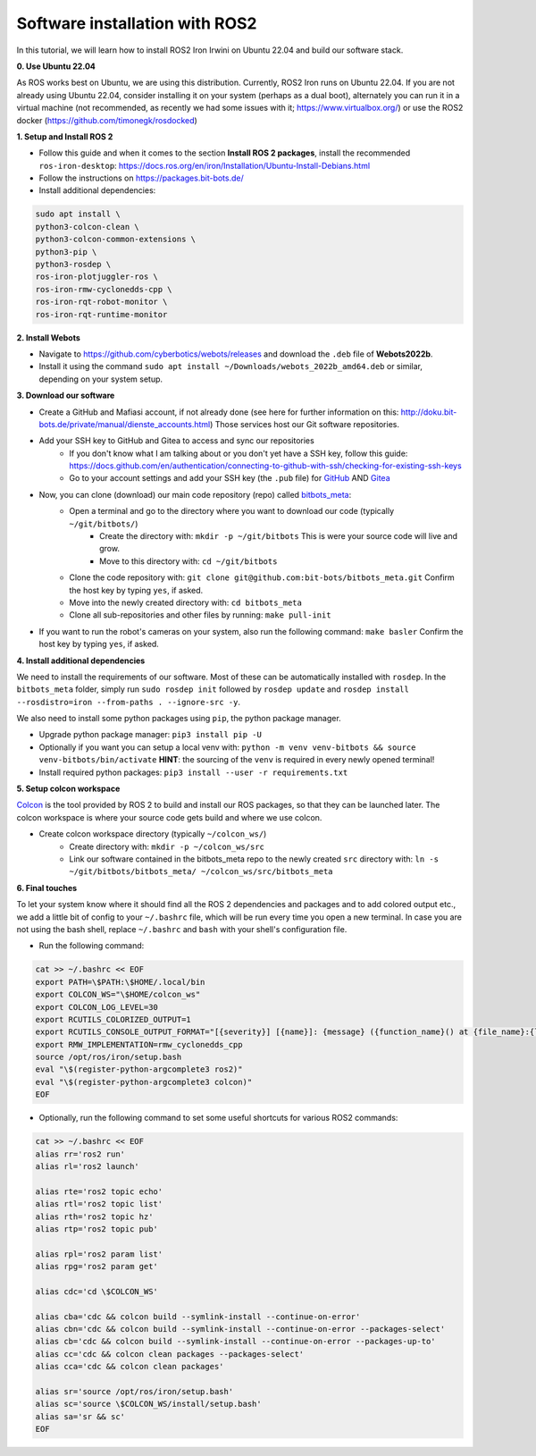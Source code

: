 Software installation with ROS2
===============================

In this tutorial, we will learn how to install ROS2 Iron Irwini on Ubuntu 22.04 and build our software stack.

**0. Use Ubuntu 22.04**

As ROS works best on Ubuntu, we are using this distribution.
Currently, ROS2 Iron runs on Ubuntu 22.04.
If you are not already using Ubuntu 22.04, consider installing it on your system (perhaps as a dual boot), alternately you can run it in a virtual machine (not recommended, as recently we had some issues with it; https://www.virtualbox.org/) or use the ROS2 docker (https://github.com/timonegk/rosdocked)

**1. Setup and Install ROS 2**

- Follow this guide and when it comes to the section **Install ROS 2 packages**, install the recommended ``ros-iron-desktop``: https://docs.ros.org/en/iron/Installation/Ubuntu-Install-Debians.html
- Follow the instructions on https://packages.bit-bots.de/
- Install additional dependencies:

.. code-block:: bash

  sudo apt install \
  python3-colcon-clean \
  python3-colcon-common-extensions \
  python3-pip \
  python3-rosdep \
  ros-iron-plotjuggler-ros \
  ros-iron-rmw-cyclonedds-cpp \
  ros-iron-rqt-robot-monitor \
  ros-iron-rqt-runtime-monitor

**2. Install Webots**

- Navigate to https://github.com/cyberbotics/webots/releases and download the ``.deb`` file of **Webots2022b**.
- Install it using the command ``sudo apt install ~/Downloads/webots_2022b_amd64.deb`` or similar, depending on your system setup.

**3. Download our software**

- Create a GitHub and Mafiasi account, if not already done (see here for further information on this: http://doku.bit-bots.de/private/manual/dienste_accounts.html)
  Those services host our Git software repositories.
- Add your SSH key to GitHub and Gitea to access and sync our repositories
    - If you don't know what I am talking about or you don't yet have a SSH key, follow this guide: https://docs.github.com/en/authentication/connecting-to-github-with-ssh/checking-for-existing-ssh-keys
    - Go to your account settings and add your SSH key (the ``.pub`` file) for `GitHub <https://github.com/settings/keys>`_ AND `Gitea <https://git.mafiasi.de/user/settings/keys>`_
- Now, you can clone (download) our main code repository (repo) called `bitbots_meta <https://github.com/bit-bots/bitbots_meta>`_:
    - Open a terminal and go to the directory where you want to download our code (typically ``~/git/bitbots/``)
        - Create the directory with: ``mkdir -p ~/git/bitbots``
          This is were your source code will live and grow.
        - Move to this directory with: ``cd ~/git/bitbots``
    - Clone the code repository with: ``git clone git@github.com:bit-bots/bitbots_meta.git``
      Confirm the host key by typing ``yes``, if asked.
    - Move into the newly created directory with: ``cd bitbots_meta``
    - Clone all sub-repositories and other files by running: ``make pull-init``
- If you want to run the robot's cameras on your system, also run the following command: ``make basler`` Confirm the host key by typing ``yes``, if asked.

**4. Install additional dependencies**

We need to install the requirements of our software. Most of these can be automatically installed
with ``rosdep``. In the ``bitbots_meta`` folder, simply run ``sudo rosdep init`` followed by ``rosdep update`` and ``rosdep install --rosdistro=iron --from-paths . --ignore-src -y``.

We also need to install some python packages using ``pip``, the python package manager.

- Upgrade python package manager: ``pip3 install pip -U``
- Optionally if you want you can setup a local venv with: ``python -m venv venv-bitbots && source venv-bitbots/bin/activate``
  **HINT**: the sourcing of the ``venv`` is required in every newly opened terminal!
- Install required python packages: ``pip3 install --user -r requirements.txt``

**5. Setup colcon workspace**

`Colcon <https://docs.ros.org/en/iron/Tutorials/Beginner-Client-Libraries/Colcon-Tutorial.html>`_ is the tool provided by ROS 2 to build and install our ROS packages, so that they can be launched later.
The colcon workspace is where your source code gets build and where we use colcon.

- Create colcon workspace directory (typically ``~/colcon_ws/``)
    - Create directory with: ``mkdir -p ~/colcon_ws/src``
    - Link our software contained in the bitbots_meta repo to the newly created ``src`` directory with: ``ln -s ~/git/bitbots/bitbots_meta/ ~/colcon_ws/src/bitbots_meta``

**6. Final touches**

To let your system know where it should find all the ROS 2 dependencies and packages and to add colored output etc., we add a little bit of config to your ``~/.bashrc`` file, which will be run every time you open a new terminal.
In case you are not using the bash shell, replace ``~/.bashrc`` and ``bash`` with your shell's configuration file.

- Run the following command:

.. code-block:: bash

  cat >> ~/.bashrc << EOF
  export PATH=\$PATH:\$HOME/.local/bin
  export COLCON_WS="\$HOME/colcon_ws"
  export COLCON_LOG_LEVEL=30
  export RCUTILS_COLORIZED_OUTPUT=1
  export RCUTILS_CONSOLE_OUTPUT_FORMAT="[{severity}] [{name}]: {message} ({function_name}() at {file_name}:{line_number})"
  export RMW_IMPLEMENTATION=rmw_cyclonedds_cpp
  source /opt/ros/iron/setup.bash
  eval "\$(register-python-argcomplete3 ros2)"
  eval "\$(register-python-argcomplete3 colcon)"
  EOF

- Optionally, run the following command to set some useful shortcuts for various ROS2 commands:

.. code-block:: bash

  cat >> ~/.bashrc << EOF
  alias rr='ros2 run'
  alias rl='ros2 launch'

  alias rte='ros2 topic echo'
  alias rtl='ros2 topic list'
  alias rth='ros2 topic hz'
  alias rtp='ros2 topic pub'

  alias rpl='ros2 param list'
  alias rpg='ros2 param get'

  alias cdc='cd \$COLCON_WS'

  alias cba='cdc && colcon build --symlink-install --continue-on-error'
  alias cbn='cdc && colcon build --symlink-install --continue-on-error --packages-select'
  alias cb='cdc && colcon build --symlink-install --continue-on-error --packages-up-to'
  alias cc='cdc && colcon clean packages --packages-select'
  alias cca='cdc && colcon clean packages'

  alias sr='source /opt/ros/iron/setup.bash'
  alias sc='source \$COLCON_WS/install/setup.bash'
  alias sa='sr && sc'
  EOF
